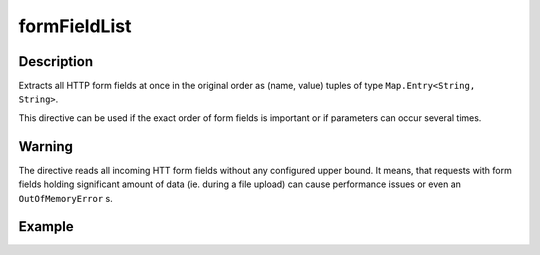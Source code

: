 .. _-formFieldList-java-:

formFieldList
=============

Description
-----------
Extracts all HTTP form fields at once in the original order as (name, value) tuples of type ``Map.Entry<String, String>``.

This directive can be used if the exact order of form fields is important or if parameters can occur several times.

Warning
-------
The directive reads all incoming HTT form fields without any configured upper bound.
It means, that requests with form fields holding significant amount of data (ie. during a file upload)
can cause performance issues or even an ``OutOfMemoryError`` s.

Example
-------

.. includecode:: ../../../../code/docs/http/javadsl/server/directives/FormFieldDirectivesExamplesTest.java#formFieldList
